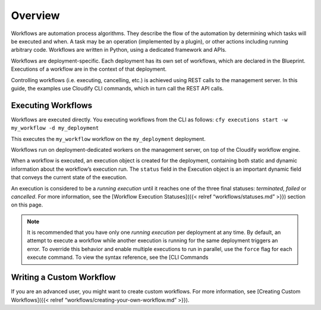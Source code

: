 Overview
%%%%%%%%

Workflows are automation process algorithms. They describe the flow of
the automation by determining which tasks will be executed and when. A
task may be an operation (implemented by a plugin), or other actions
including running arbitrary code. Workflows are written in Python, using
a dedicated framework and APIs.

Workflows are deployment-specific. Each deployment has its own set of
workflows, which are declared in the Blueprint. Executions of a workflow
are in the context of that deployment.

Controlling workflows (i.e. executing, cancelling, etc.) is achieved
using REST calls to the management server. In this guide, the examples
use Cloudify CLI commands, which in turn call the REST API calls.

Executing Workflows
===================

Workflows are executed directly. You executing workflows from the CLI as
follows: ``cfy executions start -w my_workflow -d my_deployment``

This executes the ``my_workflow`` workflow on the ``my_deployment``
deployment.

Workflows run on deployment-dedicated workers on the management server,
on top of the Cloudify workflow engine.

When a workflow is executed, an execution object is created for the
deployment, containing both static and dynamic information about the
workflow’s execution run. The ``status`` field in the Execution object
is an important dynamic field that conveys the current state of the
execution.

An execution is considered to be a *running execution* until it reaches
one of the three final statuses: *terminated*, *failed* or *cancelled*.
For more information, see the [Workflow Execution Statuses]({{< relref
“workflows/statuses.md” >}}) section on this page.

.. note::
    :class: summary

    It is recommended that you have only one    *running execution* per deployment at any time. By default, an attempt
    to execute a workflow while another execution is running for the same
    deployment triggers an error. To override this behavior and enable
    multiple executions to run in parallel, use the ``force`` flag for each
    execute command. To view the syntax reference, see the [CLI Commands

Writing a Custom Workflow
=========================

If you are an advanced user, you might want to create custom workflows.
For more information, see [Creating Custom Workflows]({{< relref
“workflows/creating-your-own-workflow.md” >}}).
